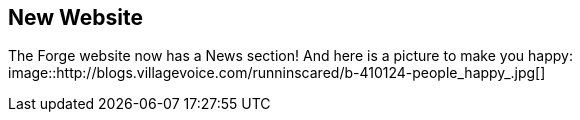 == New Website

The Forge website now has a News section! 
And here is a picture to make you happy: image::http://blogs.villagevoice.com/runninscared/b-410124-people_happy_.jpg[]
